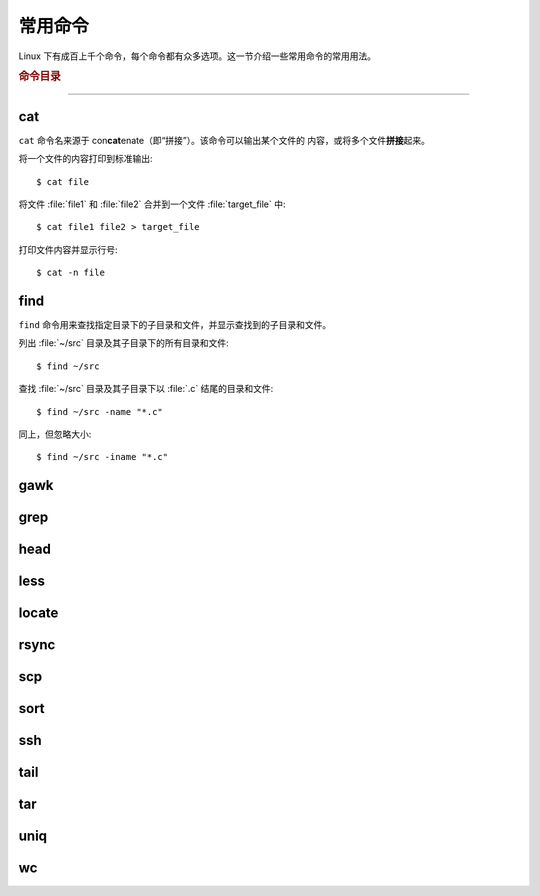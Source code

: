 常用命令
========

Linux 下有成百上千个命令，每个命令都有众多选项。这一节介绍一些常用命令的常用用法。


.. rubric:: 命令目录

.. hlist::
    :columns: 6

    -   压缩与解压

        - `tar`_

    -   文件查看

        - `cat`_
        - `head`_
        - `tail`_
        - `less`_

    -   文件处理

        - `gawk`_
        - `grep`_
        - `wc`_
        - `sort`_
        - `uniq`_

    -   文件搜索

        - `locate`_
        - `find`_

    -   其他

        - `ssh`_
        - `scp`_
        - `rsync`_

----

cat
---

``cat`` 命令名来源于 con\ **cat**\ enate（即“拼接”）。该命令可以输出某个文件的
内容，或将多个文件\ **拼接**\ 起来。

将一个文件的内容打印到标准输出::

    $ cat file

将文件 :file:`file1` 和 :file:`file2` 合并到一个文件 :file:`target_file` 中::

    $ cat file1 file2 > target_file

打印文件内容并显示行号::

    $ cat -n file

find
----

``find`` 命令用来查找指定目录下的子目录和文件，并显示查找到的子目录和文件。

列出 :file:`~/src` 目录及其子目录下的所有目录和文件::

    $ find ~/src

查找 :file:`~/src` 目录及其子目录下以 :file:`.c` 结尾的目录和文件::

    $ find ~/src -name "*.c"

同上，但忽略大小::

    $ find ~/src -iname "*.c"

gawk
----

grep
----

head
----

less
----

locate
------

rsync
-----

scp
---

sort
----

ssh
---

tail
----

tar
---

uniq
----

wc
--

